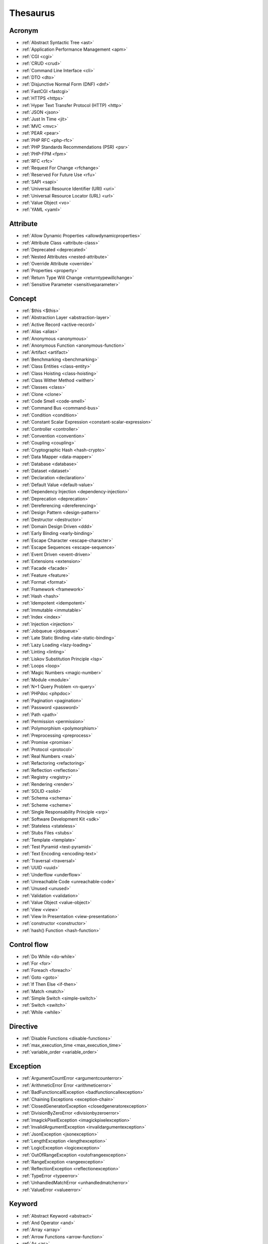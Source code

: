 Thesaurus
++++++++++++++
Acronym
-------

+ :ref:`Abstract Syntactic Tree <ast>`
+ :ref:`Application Performance Management <apm>`
+ :ref:`CGI <cgi>`
+ :ref:`CRUD <crud>`
+ :ref:`Command Line Interface <cli>`
+ :ref:`DTO <dto>`
+ :ref:`Disjunctive Normal Form (DNF) <dnf>`
+ :ref:`FastCGI <fastcgi>`
+ :ref:`HTTPS <https>`
+ :ref:`Hyper Text Transfer Protocol (HTTP) <http>`
+ :ref:`JSON <json>`
+ :ref:`Just In Time <jit>`
+ :ref:`MVC <mvc>`
+ :ref:`PEAR <pear>`
+ :ref:`PHP RFC <php-rfc>`
+ :ref:`PHP Standards Recommendations (PSR) <psr>`
+ :ref:`PHP-FPM <fpm>`
+ :ref:`RFC <rfc>`
+ :ref:`Request For Change <rfchange>`
+ :ref:`Reserved For Future Use <rfu>`
+ :ref:`SAPI <sapi>`
+ :ref:`Universal Resource Identifier (URI) <uri>`
+ :ref:`Universal Resource Locator (URL) <url>`
+ :ref:`Value Object <vo>`
+ :ref:`YAML <yaml>`

Attribute
---------

+ :ref:`Allow Dynamic Properties <allowdynamicproperties>`
+ :ref:`Attribute Class <attribute-class>`
+ :ref:`Deprecated <deprecated>`
+ :ref:`Nested Attributes <nested-attribute>`
+ :ref:`Override Attribute <override>`
+ :ref:`Properties <property>`
+ :ref:`Return Type Will Change <returntypewillchange>`
+ :ref:`Sensitive Parameter <sensitiveparameter>`

Concept
-------

+ :ref:`$this <$this>`
+ :ref:`Abstraction Layer <abstraction-layer>`
+ :ref:`Active Record <active-record>`
+ :ref:`Alias <alias>`
+ :ref:`Anonymous <anonymous>`
+ :ref:`Anonymous Function <anonymous-function>`
+ :ref:`Artifact <artifact>`
+ :ref:`Benchmarking <benchmarking>`
+ :ref:`Class Entities <class-entity>`
+ :ref:`Class Hoisting <class-hoisting>`
+ :ref:`Class Wither Method <wither>`
+ :ref:`Classes <class>`
+ :ref:`Clone <clone>`
+ :ref:`Code Smell <code-smell>`
+ :ref:`Command Bus <command-bus>`
+ :ref:`Condition <condition>`
+ :ref:`Constant Scalar Expression <constant-scalar-expression>`
+ :ref:`Controller <controller>`
+ :ref:`Convention <convention>`
+ :ref:`Coupling <coupling>`
+ :ref:`Cryptographic Hash <hash-crypto>`
+ :ref:`Data Mapper <data-mapper>`
+ :ref:`Database <database>`
+ :ref:`Dataset <dataset>`
+ :ref:`Declaration <declaration>`
+ :ref:`Default Value <default-value>`
+ :ref:`Dependency Injection <dependency-injection>`
+ :ref:`Deprecation <deprecation>`
+ :ref:`Dereferencing <dereferencing>`
+ :ref:`Design Pattern <design-pattern>`
+ :ref:`Destructor <destructor>`
+ :ref:`Domain Design Driven <ddd>`
+ :ref:`Early Binding <early-binding>`
+ :ref:`Escape Character <escape-character>`
+ :ref:`Escape Sequences <escape-sequence>`
+ :ref:`Event Driven <event-driven>`
+ :ref:`Extensions <extension>`
+ :ref:`Facade <facade>`
+ :ref:`Feature <feature>`
+ :ref:`Format <format>`
+ :ref:`Framework <framework>`
+ :ref:`Hash <hash>`
+ :ref:`Idempotent <idempotent>`
+ :ref:`Immutable <immutable>`
+ :ref:`Index <index>`
+ :ref:`Injection <injection>`
+ :ref:`Jobqueue <jobqueue>`
+ :ref:`Late Static Binding <late-static-binding>`
+ :ref:`Lazy Loading <lazy-loading>`
+ :ref:`Linting <linting>`
+ :ref:`Liskov Substitution Principle <lsp>`
+ :ref:`Loops <loop>`
+ :ref:`Magic Numbers <magic-number>`
+ :ref:`Module <module>`
+ :ref:`N+1 Query Problem <n-query>`
+ :ref:`PHPdoc <phpdoc>`
+ :ref:`Pagination <pagination>`
+ :ref:`Password <password>`
+ :ref:`Path <path>`
+ :ref:`Permission <permission>`
+ :ref:`Polymorphism <polymorphism>`
+ :ref:`Preprocessing <preprocess>`
+ :ref:`Promise <promise>`
+ :ref:`Protocol <protocol>`
+ :ref:`Real Numbers <real>`
+ :ref:`Refactoring <refactoring>`
+ :ref:`Reflection <reflection>`
+ :ref:`Registry <registry>`
+ :ref:`Rendering <render>`
+ :ref:`SOLID <solid>`
+ :ref:`Schema <schema>`
+ :ref:`Scheme <scheme>`
+ :ref:`Single Responsability Principle <srp>`
+ :ref:`Software Development Kit <sdk>`
+ :ref:`Stateless <stateless>`
+ :ref:`Stubs Files <stubs>`
+ :ref:`Template <template>`
+ :ref:`Test Pyramid <test-pyramid>`
+ :ref:`Text Encoding <encoding-text>`
+ :ref:`Traversal <traversal>`
+ :ref:`UUID <uuid>`
+ :ref:`Underflow <underflow>`
+ :ref:`Unreachable Code <unreachable-code>`
+ :ref:`Unused <unused>`
+ :ref:`Validation <validation>`
+ :ref:`Value Object <value-object>`
+ :ref:`View <view>`
+ :ref:`View In Presentation <view-presentation>`
+ :ref:`constructor <constructor>`
+ :ref:`hash() Function <hash-function>`

Control flow
------------

+ :ref:`Do While <do-while>`
+ :ref:`For <for>`
+ :ref:`Foreach <foreach>`
+ :ref:`Goto <goto>`
+ :ref:`If Then Else <if-then>`
+ :ref:`Match <match>`
+ :ref:`Simple Switch <simple-switch>`
+ :ref:`Switch <switch>`
+ :ref:`While <while>`

Directive
---------

+ :ref:`Disable Functions <disable-functions>`
+ :ref:`max_execution_time <max_execution_time>`
+ :ref:`variable_order <variable_order>`

Exception
---------

+ :ref:`ArgumentCountError <argumentcounterror>`
+ :ref:`ArithmeticError Error <arithmeticerror>`
+ :ref:`BadFunctioncallException <badfunctioncallexception>`
+ :ref:`Chaining Exceptions <exception-chain>`
+ :ref:`ClosedGeneratorException <closedgeneratorexception>`
+ :ref:`DivisionByZeroError <divisionbyzeroerror>`
+ :ref:`ImagickPixelException <imagickpixelexception>`
+ :ref:`InvalidArgumentException <invalidargumentexception>`
+ :ref:`JsonException <jsonexception>`
+ :ref:`LengthException <lengthexception>`
+ :ref:`LogicException <logicexception>`
+ :ref:`OutOfRangeException <outofrangeexception>`
+ :ref:`RangeException <rangeexception>`
+ :ref:`ReflectionException <reflectionexception>`
+ :ref:`TypeError <typeerror>`
+ :ref:`UnhandledMatchError <unhandledmatcherror>`
+ :ref:`ValueError <valueerror>`

Keyword
-------

+ :ref:`Abstract Keyword <abstract>`
+ :ref:`And Operator <and>`
+ :ref:`Array <array>`
+ :ref:`Arrow Functions <arrow-function>`
+ :ref:`As <as>`
+ :ref:`Break <break>`
+ :ref:`Callables <callable>`
+ :ref:`Case <case>`
+ :ref:`Catch <catch>`
+ :ref:`Classes <class>`
+ :ref:`Clone <clone>`
+ :ref:`Default <default>`
+ :ref:`Do While <do-while>`
+ :ref:`Empty <empty>`
+ :ref:`Enumeration <enum>`
+ :ref:`Eval() <eval>`
+ :ref:`Exit <exit>`
+ :ref:`Finally <finally>`
+ :ref:`For <for>`
+ :ref:`Global Variables <global-variable>`
+ :ref:`Goto <goto>`
+ :ref:`If Then Else <if-then>`
+ :ref:`Insteadof <insteadof>`
+ :ref:`Interfaces <interface>`
+ :ref:`Isset <isset>`
+ :ref:`Iterable <iterable>`
+ :ref:`Match <match>`
+ :ref:`Mixed <mixed>`
+ :ref:`Private Visibility <private>`
+ :ref:`Protected Visibility <protected>`
+ :ref:`Public Visibility <public>`
+ :ref:`Self <self>`
+ :ref:`Simple Switch <simple-switch>`
+ :ref:`Stringable <stringable>`
+ :ref:`Switch <switch>`
+ :ref:`Switch Case <switch-case>`
+ :ref:`Switch Default <switch-default>`
+ :ref:`Try-catch <try-catch>`
+ :ref:`Use <use>`
+ :ref:`Var <var>`
+ :ref:`While <while>`
+ :ref:`Yield <yield>`
+ :ref:`include <include>`
+ :ref:`unset() <unset>`

Language construct
------------------

+ :ref:`Array <array>`
+ :ref:`ArrayObject <arrayobject>`
+ :ref:`Echo <echo>`
+ :ref:`Empty <empty>`
+ :ref:`Eval() <eval>`
+ :ref:`Isset <isset>`
+ :ref:`List <list>`
+ :ref:`Print <print>`
+ :ref:`declare() <declare>`
+ :ref:`include <include>`

Type
----

+ :ref:`Boolean <boolean>`
+ :ref:`False <false>`
+ :ref:`Floating Point Numbers <float>`
+ :ref:`Iterable <iterable>`
+ :ref:`Mixed <mixed>`
+ :ref:`Never Type <never>`
+ :ref:`Real Numbers <real>`
+ :ref:`Relative Types <relative-types>`
+ :ref:`Return Type <return-type>`
+ :ref:`Standalone Types <standalone-types>`
+ :ref:`Stringable <stringable>`
+ :ref:`True <true>`
+ :ref:`Type Invariant <invariant>`
+ :ref:`Type Juggling <type-juggling>`
+ :ref:`Typed Property <typed-property>`
+ :ref:`Void <void>`
+ :ref:`resource <resource>`
+ :ref:`subtype <subtype>`
+ :ref:`supertype <supertype>`

Magic method
------------

+ :ref:`__call() Method <-__call>`
+ :ref:`__callStatic() Method <-__callStatic>`
+ :ref:`__clone() Method <-__clone>`
+ :ref:`__get() Method <-__get>`
+ :ref:`__invoke() Method <-__invoke>`
+ :ref:`__isset() method <-__isset>`
+ :ref:`__serialize() method <-__serialize>`
+ :ref:`__set() method <-__set>`
+ :ref:`__set_state() method <-__set_state>`
+ :ref:`__sleep() method <-__sleep>`
+ :ref:`__toString() Method <-__tostring>`
+ :ref:`__unserialize() method <-__unserialize>`
+ :ref:`__wakeup() method <-__wakeup>`

Bug
---

+ :ref:`Dangling Reference <dangling-reference>`
+ :ref:`Datetime Trap <datetime-trap>`
+ :ref:`Day Are Not 86400 Seconds <day-in-seconds>`
+ :ref:`Days In Month <days-in-month>`
+ :ref:`Leading Zero Means Octal <leading-zero-means-octal>`
+ :ref:`Letter Logical Bug <letter-logical>`
+ :ref:`Magic Hash <magic hash>`
+ :ref:`N+1 Query Problem <n-query>`
+ :ref:`Object Injection <object-injection>`
+ :ref:`Strpos() Syndrome <strpos-syndrom>`
